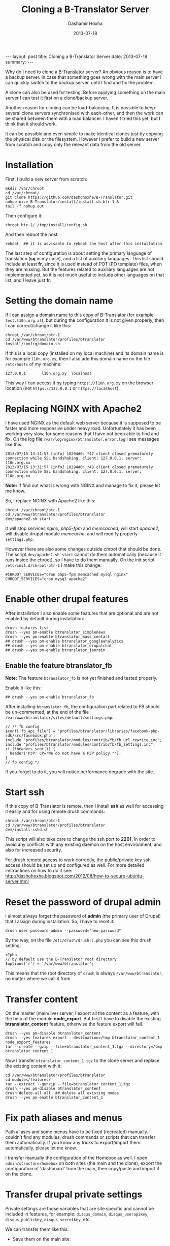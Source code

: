 #+TITLE:     Cloning a B-Translator Server
#+AUTHOR:    Dashamir Hoxha
#+EMAIL:     dashohoxha@gmail.com
#+DATE:      2013-07-18
#+OPTIONS:   H:3 num:t toc:t \n:nil @:t ::t |:t ^:nil -:t f:t *:t <:t
#+OPTIONS:   TeX:nil LaTeX:nil skip:nil d:nil todo:t pri:nil tags:not-in-toc
# #+INFOJS_OPT: view:overview toc:t ltoc:t mouse:#aadddd buttons:0 path:js/org-info.js
#+STYLE: <link rel="stylesheet" type="text/css" href="css/org-info.css" />
#+begin_html
---
layout:     post
title:      Cloning a B-Translator Server
date:       2013-07-18
summary:    
---
#+end_html

Why do I need to clone a [[http://info.btranslator.org][B-Translator]] server? An obvious reason is to
have a backup server. In case that something goes wrong with the main
server I can quickly switch to the backup server, until I find and fix
the problem.

A clone can also be used for testing. Before applying something on the
main server I can test it first on a clone/backup server.

Another reason for cloning can be load-balancing. It is possible to
keep several clone servers synchronised with each-other, and then the
work can be shared between them with a load balancer. I haven't tried
this yet, but I think that it should work.

It can be possible and even simple to make identical clones just by
copying the physical disk or the filesystem. However I prefer to build
a new server from scratch and copy only the relevant data from the old
server.

* Installation

  First, I build a new server from scratch:
  #+BEGIN_EXAMPLE
  mkdir /var/chroot
  cd /var/chroot/
  git clone https://github.com/dashohoxha/B-Translator.git
  nohup nice B-Translator/install/install.sh btr-1 &
  tail -f nohup.out
  #+END_EXAMPLE

  Then configure it:
  #+BEGIN_EXAMPLE
  chroot btr-1/ /tmp/install/config.sh
  #+END_EXAMPLE

  And then reboot the host:
  #+BEGIN_EXAMPLE
  reboot  ## it is advisable to reboot the host after this installation
  #+END_EXAMPLE

  The last step of configuration is about setting the primary language
  of translation (*sq* in my case), and a list of auxiliary languages.
  This list should include at least *fr*, since it is used instead of
  POT (PO template) files, when they are missing. But the features
  related to auxiliary languages are not implemented yet, so it is not
  much useful to include other languages on that list, and I leave
  just *fr*.

* Setting the domain name

  If I can assign a domain name to this copy of B-Translator (for
  example =test.l10n.org.al=), but during the configuration it is not
  given properly, then I can correct/change it like this:
  #+BEGIN_EXAMPLE
  chroot /var/chroot/btr-1
  cd /var/www/btranslator/profiles/btranslator
  install/config/domain.sh
  #+END_EXAMPLE

  If this is a local copy (installed on my local machine) and its
  domain name is for example =l10n.org.xy=, then I also add this
  domain name on the file ~/etc/hosts~ of my machine:
  #+BEGIN_EXAMPLE
  127.0.0.1       l10n.org.xy  localhost
  #+END_EXAMPLE
  This way I can access it by typing =https://l10n.org.xy= on the
  browser location (not =https://127.0.0.1= or =https://localhost=).

* Replacing NGINX with Apache2

  I have used NGINX as the default web server because it is supposed
  to be faster and more responsive under heavy load.  Unfortunately it
  has been working very slow, for some reasons that I have not been
  able to find and fix. On the log file
  ~/var/log/nginx/btranslator.error.log~ I see messages like this:
  #+BEGIN_EXAMPLE
  2013/07/15 13:31:57 [info] 10294#0: *47 client closed prematurely connection while SSL handshaking, client: 127.0.0.1, server: l10n.org.xx
  2013/07/15 13:31:57 [info] 10294#0: *48 client closed prematurely connection while SSL handshaking, client: 127.0.0.1, server: l10n.org.xx
  #+END_EXAMPLE
  *Note:* If find out what is wrong with NGINX and manage to fix it,
  please let me know.

  So, I replace NGINX with Apache2 like this:
  #+BEGIN_EXAMPLE
  chroot /var/chroot/btr-1
  cd /var/www/btranslator/profiles/btranslator
  dev/apache2.sh start
  #+END_EXAMPLE
  It will stop services /nginx/, /php5-fpm/ and /memcached/, will
  start /apache2/, will disable drupal module /memcache/, and will
  modify properly ~settings.php~.

  However there are also some changes outside /chroot/ that should be
  done. The script =dev/apache2.sh start= cannot do them automatically
  (because it runs inside the chroot), so I have to do them manually.
  On the init script ~/etc/init.d/chroot-btr-1~ I make this change:
  #+BEGIN_EXAMPLE
  #CHROOT_SERVICES="cron php5-fpm memcached mysql nginx"
  CHROOT_SERVICES="cron mysql apache2"
  #+END_EXAMPLE


* Enable other drupal features

  After installation I also enable some features that are optional
  and are not enabled by default during installation:
  #+BEGIN_EXAMPLE
  drush features-list
  drush --yes pm-enable btranslator_simplenews
  drush --yes pm-enable btranslator_mass_contact
  ## drush --yes pm-enable btranslator_googleanalytics
  ## drush --yes pm-enable btranslator_drupalchat
  ## drush --yes pm-enable btranslator_janrain
  #+END_EXAMPLE

** Enable the feature btranslator_fb

   *Note:* The feature =btranslator_fb= is not yet finished and
   tested properly.

   Enable it like this:
   #+BEGIN_EXAMPLE
   ## drush --yes pm-enable btranslator_fb
   #+END_EXAMPLE

   After installing =btranslator_fb=, the configuration part related
   to FB should be un-commented, at the end of the file
   ~/var/www/btranslator/sites/default/settings.php~:
   #+BEGIN_EXAMPLE
   // /* fb config
   $conf['fb_api_file'] = 'profiles/btranslator/libraries/facebook-php-sdk/src/facebook.php';
   include "profiles/btranslator/modules/contrib/fb/fb_url_rewrite.inc";
   include "profiles/btranslator/modules/contrib/fb/fb_settings.inc";
   if (!headers_sent()) {
     header('P3P: CP="We do not have a P3P policy."');
   }
   // fb config */
   #+END_EXAMPLE
   If you forget to do it, you will notice performance degrade with
   the site.

* Start ssh

  If this copy of B-Translator is remote, then I install *ssh* as
  well for accessing it easily and for using remote drush commands:
  #+BEGIN_EXAMPLE
  chroot /var/chroot/btr-1
  cd /var/www/btranslator/profiles/btranslator
  dev/install-sshd.sh
  #+END_EXAMPLE

  This script will also take care to change the ssh port to *2201*,
  in order to avoid any conflicts with any existing daemon on the
  host environment, and also for increased security.

  For drush remote access to work correctly, the public/private key
  ssh access should be set up and configured as well. For more
  detailed instructions on how to do it see:
  http://dashohoxha.blogspot.com/2012/08/how-to-secure-ubuntu-server.html

* Reset the password of drupal admin

  I almost always forget the password of *admin* (the primary user of
  Drupal) that I assign during installation. So, I have to reset it:
  #+BEGIN_EXAMPLE
  drush user-password admin --password="new-password"
  #+END_EXAMPLE

  By the way, on the file ~/etc/drush/drushrc.php~ you can see this
  drush setting:
  #+BEGIN_EXAMPLE
  <?php
  // by default use the B-Translator root directory
  $options['r'] = '/var/www/btranslator';
  #+END_EXAMPLE
  This means that the root directory of =drush= is always
  ~/var/www/btranslator~, no matter where we call it from.

* Transfer content

  On the master (main/live) server, I export all the content as a
  feature, with the help of the module *node_export*. But first I have
  to disable the existing *btranslator_content* feature, otherwise the
  feature export will fail.
  #+BEGIN_EXAMPLE
  drush --yes pm-disable btranslator_content
  drush --yes features-export --destination=/tmp btranslator_content_1 node_export_features
  tar --create --gzip --file=btranslator_content_1.tgz --directory=/tmp btranslator_content_1
  #+END_EXAMPLE

  Now I transfer ~btranslator_content_1.tgz~ to the clone server and
  replace the existing content with it:
  #+BEGIN_EXAMPLE
  cd /var/www/btranslator/profiles/btranslator
  cd modules/features/
  tar --extract --gunzip --file=btranslator_content_1.tgz
  drush --yes pm-disable btranslator_content
  drush delete-all all  ## delete all existing nodes
  drush --yes pm-enable btranslator_content_1
  #+END_EXAMPLE

* Fix path aliases and menus

  Path aliases and some menus have to be fixed (recreated) manually.
  I couldn't find any modules, drush commands or scripts that can
  transfer them automatically. If you know any tricks to export/import
  them automatically, please let me know.

  I transfer manually the configuration of the Homebox as well.  I
  open =admin/structure/homebox= on both sites (the main and the
  clone), export the configuration of 'dashboard' from the main, then
  copy/paste and import it on the clone.


* Transfer drupal private settings

  Private settings are those variables that are site specific and
  cannot be included in features, for example: =disqus_domain=,
  =disqus_userapikey=, =disqus_publickey=, =disqus_secretkey=, etc.

  We can transfer them like this:

  + Save them on the main site:
    #+BEGIN_EXAMPLE
    cd /var/www/btranslator/profiles/btranslator
    modules/features/save-private-vars.sh
    #+END_EXAMPLE
    It will generate the file ~restore-private-vars.php~.

  + Transfer ~restore-private-vars.php~ to the clone site and then
    apply it like this:
    #+BEGIN_EXAMPLE
    drush php-script restore-private-vars.php
    #+END_EXAMPLE

  *Note:* If the clone site will be used for testing, you may consider
  to edit manually the file ~restore-private-vars.php~, before
  applying it, and change some values. For example, I usually change
  email addresses from =info@l10n.org.al= to =info+test@l10n.org.al=.
  I also enable email rerouting by changing these variables:
  #+BEGIN_EXAMPLE
  $variables['reroute_email_enable'] = 1;
  $variables['reroute_email_enable_message'] = 1;
  #+END_EXAMPLE


* Get and import PO files

  The database of translations is almost empty (it has only the PO
  files that were imported for testing during
  installation). Downloading and importing all the PO files is easy
  (but it takes a long time).

** Download (get) PO files

   #+BEGIN_EXAMPLE
   cd /var/www/btranslator_data

   nohup nice get/all.sh &
   tail -f nohup.out

   or

   cd get/
   ./gnome.sh
   ./kde.sh
   ./firefox-os.sh
   ./drupal.sh
   ./office.sh
   ./mozilla.sh
   ./wordpress.sh
   ./ubuntu.sh
   #+END_EXAMPLE

   *Note:* These scripts get the data from some URL. They should be
   checked first, to make sure that the URL still works or that we are
   getting the latest version.

   *Note:* Make sure that =hostname= is listed on ~/etc/hosts~
   otherwise the command =svn checkout= will not work (strange, but
   that's how it is). For example if the output of the command
   =hostname= is =dashamir=, then ~/etc/hosts~ should look like this:
   #+BEGIN_EXAMPLE
   127.0.0.1 l10n.org.xx localhost dashamir
   #+END_EXAMPLE

** Import PO files

   #+BEGIN_EXAMPLE
   cd /var/www/btranslator_data
   nohup nice import/all.sh &
   tail -f nohup.out
   #+END_EXAMPLE

* Sync vocabulary data

  Vocabulary is a pseudo-project, its PO file does not really belong
  to the translation of any program. I use it to collect interesting
  terms and translations that I encounter while translating the other
  projects. It can help as a reminder (in case that I forget the
  translation of a term). It is also useful for discussing
  translations of difficult terms with other people, and indirectly it
  helps to ensure consistency among the translations. Terms are added
  to vocabulary by the translators. In order to transfer them from one
  instance of B-Translator to another, it can be exported as a PO file
  on one system and imported to the other.

  + Export ~vocabulary-sq.po~:
    #+BEGIN_EXAMPLE
    cd /var/www/btranslator_data
    export/export.sh misc vocabulary sq $(pwd)/tmp
    mv tmp/vocabulary/vocabulary-sq.po .
    rm -rf tmp
    #+END_EXAMPLE

  + Transfer ~vocabulary-sq.po~ to the other system and them import
    it:
    #+BEGIN_EXAMPLE
    cd /var/www/btranslator_data
    mv vocabulary-sq.po vocabulary/
    import/vocabulary.sh
    #+END_EXAMPLE


* Sync users and contributions

  Now the cloned site is almost identical with the primary site in
  terms of Drupal settings and configuration and in terms of
  translation data (projects that are imported, strings and their
  translations, etc.). What is still missing is the list of users that
  are registered on the primary site, as well as their contributions
  (votes and suggested translations).

  We can transfer them like this:

  + Export them on the primary site:
    #+BEGIN_EXAMPLE
    cd /var/www/btranslator_data
    db/export-users.sh
    db/export-contributions.sh
    #+END_EXAMPLE

  + Transfer ~*.sql.gz~ files to the clone site and import them:
    #+BEGIN_EXAMPLE
    cd /var/www/btranslator_data
    db/import-users.sh  users-20130717.sql.gz
    db/import-contributions.sh contributions-00000000-20130717.sql.gz
    #+END_EXAMPLE

  *Note:* Once you have transferred all the users, the clone site will
  send them daily a string for review, in addition to the one that is
  sent by the primary site. We can prevent this by disabling the
  cron. Edit the file ~/etc/cron.d/drupal7~ and comment the line that
  starts the cron.


* Switching to the new server

  Suppose that I want to make the cloned server primary. In this case
  there are some steps that should be done:

  + Transfer GoogleApps verification files. I use GoogleApps for email
    accounts etc. (it offers 10 email accounts for free). To verify
    that I own this domain, GoogleApps requests me to put a certain
    file on the root of my webserver. This file looks like
    =google9350a51ac2d503bf.html= and I place it on
    =/var/www/btranslator=.

  + Transfer SSL certificates. I have obtained a free SSL certificate
    for my site (see:
    http://arstechnica.com/security/2009/12/how-to-get-set-with-a-secure-sertificate-for-free/).
    The configuration on ~/etc/nginx/sites-available/default~ looks like this:
    #+BEGIN_EXAMPLE
        ssl_certificate         /etc/ssl/certs/ssl-cert-l10n_org_al.pem;
        ssl_certificate_key     /etc/ssl/private/ssl-cert-l10n_org_al.key;
    #+END_EXAMPLE
    The corresponding configuration on
    ~/etc/apache2/sites-available/default-ssl~ looks like this:
    #+BEGIN_EXAMPLE
        SSLCertificateFile    /etc/ssl/certs/ssl-cert-l10n_org_al.pem
        SSLCertificateKeyFile /etc/ssl/private/ssl-cert-l10n_org_al.key
    #+END_EXAMPLE
    The files *.pem* and *.key* need to be transferred to the new
    server and the configuration files of nginx and apache2 should be
    modified properly.

  + Enable cron.
    Since I have disabled cron (on a test site), I have to enable it again
    by un-commenting it on ~/etc/cron.d/drupal7~.
  + Replace test settings with live settings. Export drupal setting on the
    main site with =modules/features/save-private-vars.sh= and then import
    them on the new site with =drush php-script restore-private-vars.php=.
  + On the DNS server I change the record of =l10n.org.al= to point to
    the new IP. But the DNS change may take about 2 days to be
    propagated worldwide. So, after 2-3 days I do again a transfer of
    users and contributions from the old server to the new one. These
    transfer operations are designed to be idempotent, which means
    that the result will be the same even if they are applied many
    times.
